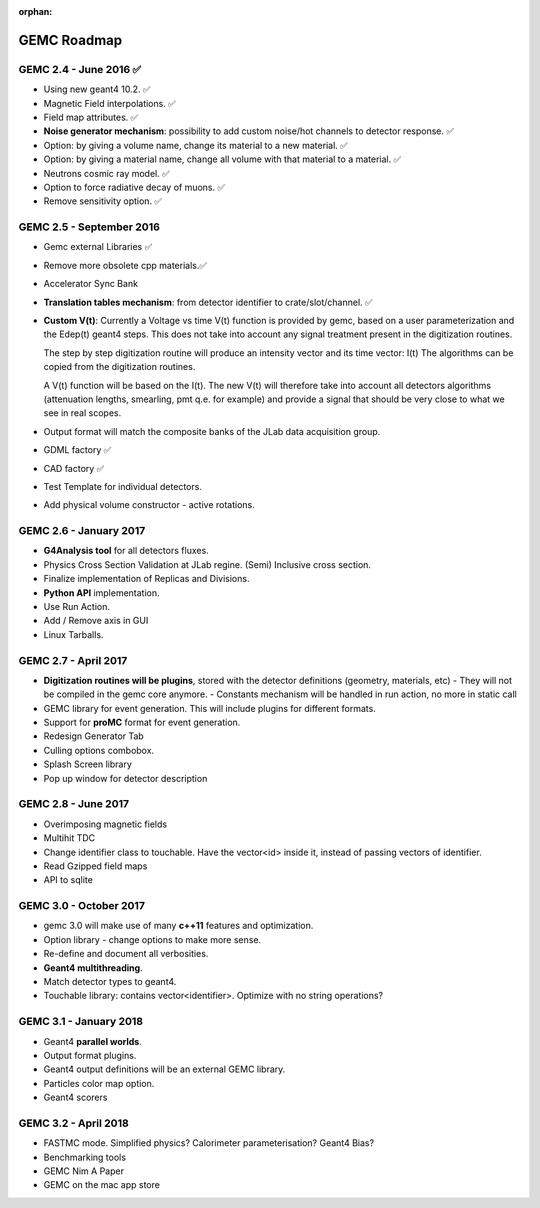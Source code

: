 :orphan:

.. _roadmap:

############
GEMC Roadmap
############

.. image:: ../../GEMCRoadmap.png
	:width: 90%
	:align: center



GEMC 2.4 - June 2016 ✅
-----------------------

- Using new geant4 10.2. ✅

- Magnetic Field interpolations. ✅

- Field map attributes. ✅


- **Noise generator mechanism**: possibility to add custom noise/hot channels to detector response. ✅

- Option: by giving a volume name, change its material to a new material. ✅

- Option: by giving a material name, change all volume with that material to a material. ✅

- Neutrons cosmic ray model. ✅

- Option to force radiative decay of muons. ✅

- Remove sensitivity option. ✅



GEMC 2.5 - September 2016
-------------------------

- Gemc external Libraries ✅

- Remove more obsolete cpp materials.✅

- Accelerator Sync Bank

- **Translation tables mechanism**: from detector identifier to crate/slot/channel. ✅

- **Custom V(t)**:
  Currently a Voltage vs time V(t) function is provided by gemc, based on a user parameterization
  and the Edep(t) geant4 steps.
  This does not take into account any signal treatment present in the digitization routines.

  The step by step digitization routine will produce an intensity vector and its time vector: I(t)
  The algorithms can be copied from the digitization routines.

  A V(t) function will be based on the I(t). The new V(t) will therefore take into account all detectors
  algorithms (attenuation lengths, smearling, pmt q.e. for example) and provide a signal that should be
  very close to what we see in real scopes.

- Output format will match the composite banks of the JLab data acquisition group.

- GDML factory ✅

- CAD factory ✅

- Test Template for individual detectors.

- Add physical volume constructor - active rotations.


GEMC 2.6 - January 2017
-----------------------

- **G4Analysis tool** for all detectors fluxes.

- Physics Cross Section Validation at JLab regine. (Semi) Inclusive cross section.

- Finalize implementation of Replicas and Divisions.

- **Python API** implementation.

- Use Run Action.

- Add / Remove axis in GUI

- Linux Tarballs.


GEMC 2.7 - April 2017
---------------------

- **Digitization routines will be plugins**, stored with the detector definitions (geometry, materials, etc)
  - They will not be compiled in the gemc core anymore.
  - Constants mechanism will be handled in run action, no more in static call

- GEMC library for event generation. This will include plugins for different formats.

- Support for **proMC** format for event generation.

- Redesign Generator Tab

- Culling options combobox.

- Splash Screen library

- Pop up window for detector description


GEMC 2.8 - June 2017
--------------------

- Overimposing magnetic fields

- Multihit TDC

- Change identifier class to touchable.
  Have the vector<id> inside it, instead of passing vectors of identifier.

- Read Gzipped field maps

- API to sqlite

GEMC 3.0 - October 2017
-----------------------

- gemc 3.0 will make use of many **c++11** features and optimization.

- Option library - change options to make more sense.

- Re-define and document all verbosities.

- **Geant4 multithreading**.

- Match detector types to geant4.

- Touchable library: contains vector<identifier>. Optimize with no string operations?


GEMC 3.1 - January 2018
-----------------------

- Geant4 **parallel worlds**.

- Output format plugins.

- Geant4 output definitions will be an external GEMC library.

- Particles color map option.

- Geant4 scorers

GEMC 3.2 - April 2018
---------------------

- FASTMC mode. Simplified physics? Calorimeter parameterisation? Geant4 Bias?

- Benchmarking tools

- GEMC Nim A Paper

- GEMC on the mac app store





















